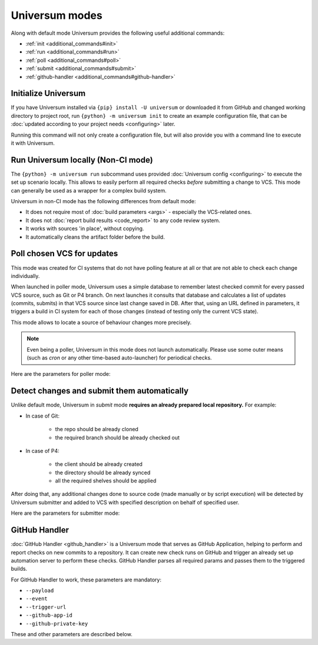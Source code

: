 Universum modes
===============

Along with default mode Universum provides the following useful additional commands:

* :ref:`init <additional_commands#init>`
* :ref:`run <additional_commands#run>`
* :ref:`poll <additional_commands#poll>`
* :ref:`submit <additional_commands#submit>`
* :ref:`github-handler <additional_commands#github-handler>`


.. _additional_commands#init:

Initialize Universum
--------------------

If you have Universum installed via ``{pip} install -U universum`` or downloaded it from GitHub and changed
working directory to project root, run ``{python} -m universum init`` to create an example configuration file,
that can be :doc:`updated according to your project needs <configuring>` later.

Running this command will not only create a configuration file, but will also provide you with a command line to
execute it with Universum.


.. _additional_commands#run:

Run Universum locally (Non-CI mode)
-----------------------------------

The ``{python} -m universum run`` subcommand uses provided :doc:`Universum config <configuring>` to execute
the set up scenario locally. This allows to easily perform all required checks *before* submitting a change
to VCS. This mode can generally be used as a wrapper for a complex build system.

Universum in non-CI mode has the following differences from default mode:

* It does not require most of :doc:`build parameters <args>` - especially the VCS-related ones.
* It does not :doc:`report build results <code_report>` to any code review system.
* It works with sources 'in place', without copying.
* It automatically cleans the artifact folder before the build.

.. argparse::
    :module: universum.__main__
    :func: define_arguments
    :prog: {python} -m universum
    :path: run

    --filter -f : @after
        Read more about using filters `in the main article about arguments. <args.html#Configuration\ execution>`__


.. _additional_commands#poll:

Poll chosen VCS for updates
---------------------------

This mode was created for CI systems that do not have polling feature at all or that are not able to check
each change individually.

When launched in poller mode, Universum uses a simple database to remember latest checked commit for every
passed VCS source, such as Git or P4 branch. On next launches it consults that database and calculates
a list of updates (commits, submits) in that VCS source since last change saved in DB. After that, using an URL
defined in parameters, it triggers a build in CI system for each of those changes (instead of testing only the
current VCS state).

This mode allows to locate a source of behaviour changes more precisely.

.. note::

    Even being a poller, Universum in this mode does not launch automatically. Please use some outer means
    (such as `cron` or any other time-based auto-launcher) for periodical checks.

Here are the parameters for poller mode:

.. argparse::
    :module: universum.__main__
    :func: define_arguments
    :prog: {python} -m universum
    :path: poll


.. _additional_commands#submit:

Detect changes and submit them automatically
--------------------------------------------

Unlike default mode, Universum in `submit` mode **requires an already prepared local repository.** For example:

* In case of Git:

    - the repo should be already cloned
    - the required branch should be already checked out

* In case of P4:

    - the client should be already created
    - the directory should be already synced
    - all the required shelves should be applied

After doing that, any additional changes done to source code (made manually or by script execution) will be
detected by Universum submitter and added to VCS with specified description on behalf of specified user.

Here are the parameters for submitter mode:

.. argparse::
    :module: universum.__main__
    :func: define_arguments
    :prog: {python} -m universum
    :path: submit


.. _additional_commands#github-handler:

GitHub Handler
--------------

:doc:`GitHub Handler <github_handler>` is a Universum mode that serves as GitHub Application, helping
to perform and report checks on new commits to a repository. It can create new check runs on GitHub and trigger
an already set up automation server to perform these checks. GitHub Handler parses all required params and
passes them to the triggered builds.

For GitHub Handler to work, these parameters are mandatory:

* ``--payload``
* ``--event``
* ``--trigger-url``
* ``--github-app-id``
* ``--github-private-key``

These and other parameters are described below.

.. argparse::
    :module: universum.__main__
    :func: define_arguments
    :prog: {python} -m universum
    :path: github-handler
